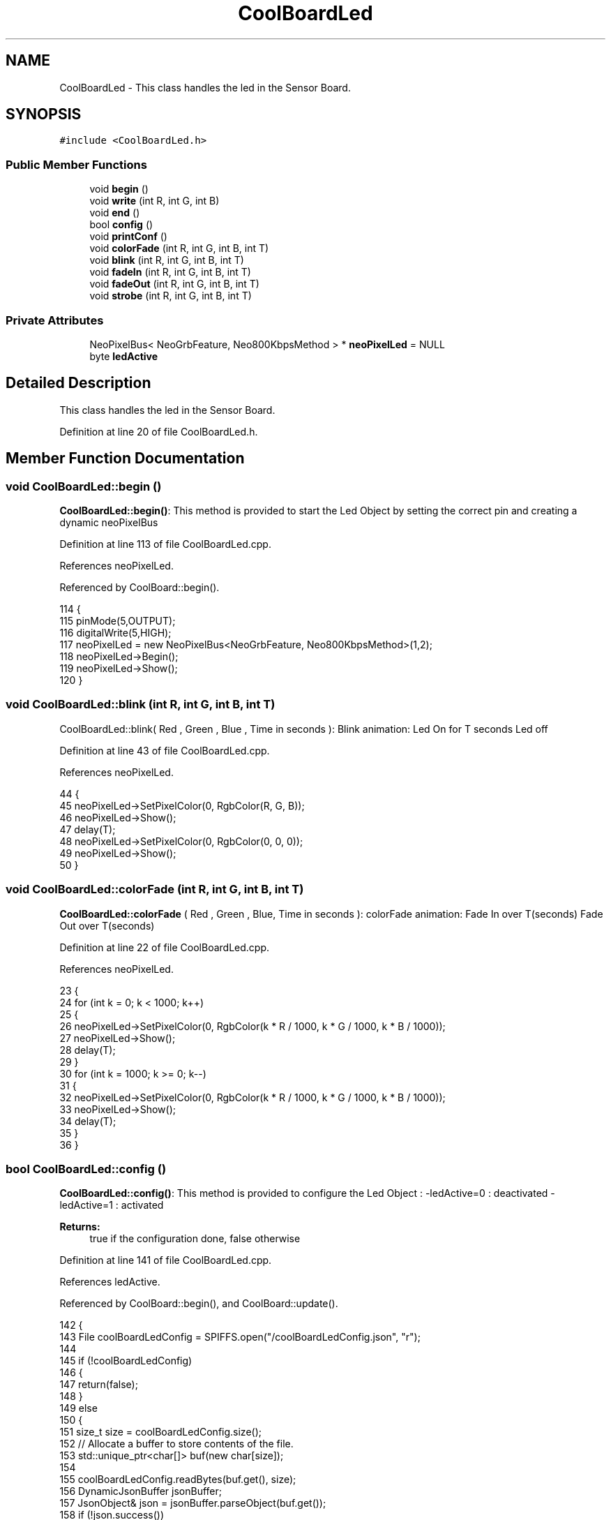 .TH "CoolBoardLed" 3 "Mon Jul 3 2017" "CoolAPI" \" -*- nroff -*-
.ad l
.nh
.SH NAME
CoolBoardLed \- This class handles the led in the Sensor Board\&.  

.SH SYNOPSIS
.br
.PP
.PP
\fC#include <CoolBoardLed\&.h>\fP
.SS "Public Member Functions"

.in +1c
.ti -1c
.RI "void \fBbegin\fP ()"
.br
.ti -1c
.RI "void \fBwrite\fP (int R, int G, int B)"
.br
.ti -1c
.RI "void \fBend\fP ()"
.br
.ti -1c
.RI "bool \fBconfig\fP ()"
.br
.ti -1c
.RI "void \fBprintConf\fP ()"
.br
.ti -1c
.RI "void \fBcolorFade\fP (int R, int G, int B, int T)"
.br
.ti -1c
.RI "void \fBblink\fP (int R, int G, int B, int T)"
.br
.ti -1c
.RI "void \fBfadeIn\fP (int R, int G, int B, int T)"
.br
.ti -1c
.RI "void \fBfadeOut\fP (int R, int G, int B, int T)"
.br
.ti -1c
.RI "void \fBstrobe\fP (int R, int G, int B, int T)"
.br
.in -1c
.SS "Private Attributes"

.in +1c
.ti -1c
.RI "NeoPixelBus< NeoGrbFeature, Neo800KbpsMethod > * \fBneoPixelLed\fP = NULL"
.br
.ti -1c
.RI "byte \fBledActive\fP"
.br
.in -1c
.SH "Detailed Description"
.PP 
This class handles the led in the Sensor Board\&. 
.PP
Definition at line 20 of file CoolBoardLed\&.h\&.
.SH "Member Function Documentation"
.PP 
.SS "void CoolBoardLed::begin ()"
\fBCoolBoardLed::begin()\fP: This method is provided to start the Led Object by setting the correct pin and creating a dynamic neoPixelBus 
.PP
Definition at line 113 of file CoolBoardLed\&.cpp\&.
.PP
References neoPixelLed\&.
.PP
Referenced by CoolBoard::begin()\&.
.PP
.nf
114 {
115     pinMode(5,OUTPUT);
116     digitalWrite(5,HIGH);
117     neoPixelLed = new NeoPixelBus<NeoGrbFeature, Neo800KbpsMethod>(1,2); 
118     neoPixelLed->Begin();
119     neoPixelLed->Show();
120 } 
.fi
.SS "void CoolBoardLed::blink (int R, int G, int B, int T)"
CoolBoardLed::blink( Red , Green , Blue , Time in seconds ): Blink animation: Led On for T seconds Led off 
.PP
Definition at line 43 of file CoolBoardLed\&.cpp\&.
.PP
References neoPixelLed\&.
.PP
.nf
44 {
45     neoPixelLed->SetPixelColor(0, RgbColor(R, G, B));
46     neoPixelLed->Show();
47     delay(T);
48     neoPixelLed->SetPixelColor(0, RgbColor(0, 0, 0));
49     neoPixelLed->Show();
50 }
.fi
.SS "void CoolBoardLed::colorFade (int R, int G, int B, int T)"
\fBCoolBoardLed::colorFade\fP ( Red , Green , Blue, Time in seconds ): colorFade animation: Fade In over T(seconds) Fade Out over T(seconds) 
.PP
Definition at line 22 of file CoolBoardLed\&.cpp\&.
.PP
References neoPixelLed\&.
.PP
.nf
23 {
24     for (int k = 0; k < 1000; k++) 
25     {
26         neoPixelLed->SetPixelColor(0, RgbColor(k * R / 1000, k * G / 1000, k * B / 1000));
27         neoPixelLed->Show();
28         delay(T);
29     }
30     for (int k = 1000; k >= 0; k--) 
31     {
32         neoPixelLed->SetPixelColor(0, RgbColor(k * R / 1000, k * G / 1000, k * B / 1000));
33         neoPixelLed->Show();
34         delay(T);
35     }
36 }
.fi
.SS "bool CoolBoardLed::config ()"
\fBCoolBoardLed::config()\fP: This method is provided to configure the Led Object : -ledActive=0 : deactivated -ledActive=1 : activated 
.PP
\fBReturns:\fP
.RS 4
true if the configuration done, false otherwise 
.RE
.PP

.PP
Definition at line 141 of file CoolBoardLed\&.cpp\&.
.PP
References ledActive\&.
.PP
Referenced by CoolBoard::begin(), and CoolBoard::update()\&.
.PP
.nf
142 {
143     File coolBoardLedConfig = SPIFFS\&.open("/coolBoardLedConfig\&.json", "r");
144 
145     if (!coolBoardLedConfig) 
146     {
147         return(false);
148     }
149     else
150     {
151         size_t size = coolBoardLedConfig\&.size();
152         // Allocate a buffer to store contents of the file\&.
153         std::unique_ptr<char[]> buf(new char[size]);
154 
155         coolBoardLedConfig\&.readBytes(buf\&.get(), size);
156         DynamicJsonBuffer jsonBuffer;
157         JsonObject& json = jsonBuffer\&.parseObject(buf\&.get());
158         if (!json\&.success()) 
159         {
160               return(false);
161         } 
162         else
163         {     
164             if(json["ledActive"]\&.success() )
165             {
166                 this->ledActive = json["ledActive"]; 
167             }
168             else
169             {
170                 this->ledActive=this->ledActive;            
171             }
172             
173             json["ledActive"]=this->ledActive;
174             coolBoardLedConfig\&.close();
175             
176             coolBoardLedConfig = SPIFFS\&.open("/coolBoardLedConfig\&.json", "w");
177             if(!coolBoardLedConfig)
178             {
179                 return(false);          
180             }
181 
182             json\&.printTo(coolBoardLedConfig);
183             coolBoardLedConfig\&.close();
184 
185               return(true); 
186         }
187     }   
188 
189 }               
.fi
.SS "void CoolBoardLed::end ()"
\fBCoolBoardLed::end()\fP : this method is provided to delete the dynamically created neoPixelLed 
.PP
Definition at line 101 of file CoolBoardLed\&.cpp\&.
.PP
References neoPixelLed\&.
.PP
.nf
102 {
103     delete neoPixelLed;
104 }
.fi
.SS "void CoolBoardLed::fadeIn (int R, int G, int B, int T)"
CoolBoardLed::fadeIn(Red , Green , Blue , Time in seconds) Fade In animation: gradual increase over T(seconds) 
.PP
Definition at line 56 of file CoolBoardLed\&.cpp\&.
.PP
References neoPixelLed\&.
.PP
.nf
57 {
58     for (int k = 0; k < 1000; k++) 
59     {
60         neoPixelLed->SetPixelColor(0, RgbColor(k * R / 1000, k * G / 1000, k * B / 1000));
61         neoPixelLed->Show();
62         delay(T);
63     }
64 }
.fi
.SS "void CoolBoardLed::fadeOut (int R, int G, int B, int T)"
CoolBoardLed::fadeOut( Red , Green , Blue , Time in seconds) Fade Out animation: gradual decrease over T(seconds) 
.PP
Definition at line 70 of file CoolBoardLed\&.cpp\&.
.PP
References neoPixelLed\&.
.PP
.nf
71 {
72     for (int k = 1000; k >= 0; k--) 
73     {
74         neoPixelLed->SetPixelColor(0, RgbColor(k * R / 1000, k * G / 1000, k * B / 1000));
75         neoPixelLed->Show();
76         delay(T);
77     }
78 }
.fi
.SS "void CoolBoardLed::printConf ()"
\fBCoolBoardLed::printConf()\fP: This method is provided to print the Led Object Configuration to the Serial Monitor 
.PP
Definition at line 197 of file CoolBoardLed\&.cpp\&.
.PP
References ledActive\&.
.PP
Referenced by CoolBoard::begin()\&.
.PP
.nf
198 {
199     Serial\&.println("Led Conf");
200     Serial\&.println(ledActive);
201     Serial\&.println(" "); 
202 }
.fi
.SS "void CoolBoardLed::strobe (int R, int G, int B, int T)"
CoolBoardLed::strobe(Red , Green , Blue , Time in seconds) Strobe animation: blinks over T(seconds) 
.PP
Definition at line 84 of file CoolBoardLed\&.cpp\&.
.PP
References neoPixelLed\&.
.PP
.nf
85 {
86     for (int k = 1000; k >= 0; k--) 
87     {
88         neoPixelLed->SetPixelColor(0, RgbColor(R, G, B));
89         neoPixelLed->Show();
90         delay(T);
91         neoPixelLed->SetPixelColor(0, RgbColor(0, 0, 0));
92         neoPixelLed->Show();
93         delay(T);
94     }
95 }
.fi
.SS "void CoolBoardLed::write (int R, int G, int B)"
CoolBoardLed::write(Red,Green,Blue): This method is provided to set the Color of the Led 
.PP
Definition at line 127 of file CoolBoardLed\&.cpp\&.
.PP
References neoPixelLed\&.
.PP
.nf
128 {
129     neoPixelLed->SetPixelColor(0, RgbColor(R, G, B));
130     neoPixelLed->Show();
131 }
.fi
.SH "Member Data Documentation"
.PP 
.SS "byte CoolBoardLed::ledActive\fC [private]\fP"

.PP
Definition at line 54 of file CoolBoardLed\&.h\&.
.PP
Referenced by config(), and printConf()\&.
.SS "NeoPixelBus<NeoGrbFeature, Neo800KbpsMethod>* CoolBoardLed::neoPixelLed = NULL\fC [private]\fP"

.PP
Definition at line 52 of file CoolBoardLed\&.h\&.
.PP
Referenced by begin(), blink(), colorFade(), end(), fadeIn(), fadeOut(), strobe(), and write()\&.

.SH "Author"
.PP 
Generated automatically by Doxygen for CoolAPI from the source code\&.
